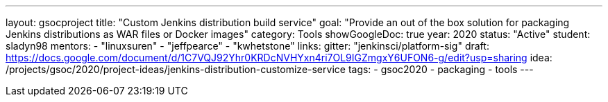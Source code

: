 ---
layout: gsocproject
title: "Custom Jenkins distribution build service"
goal: "Provide an out of the box solution for packaging Jenkins distributions as WAR files or Docker images"
category: Tools
showGoogleDoc: true
year: 2020
status: "Active"
student: sladyn98
mentors:
- "linuxsuren"
- "jeffpearce"
- "kwhetstone"
links:
  gitter: "jenkinsci/platform-sig"
  draft: https://docs.google.com/document/d/1C7VQJ92Yhr0KRDcNVHYxn4ri7OL9IGZmgxY6UFON6-g/edit?usp=sharing
  idea: /projects/gsoc/2020/project-ideas/jenkins-distribution-customize-service
tags:
- gsoc2020
- packaging
- tools
---

// TODO: add details here, remove `showGoogleDoc: true`
